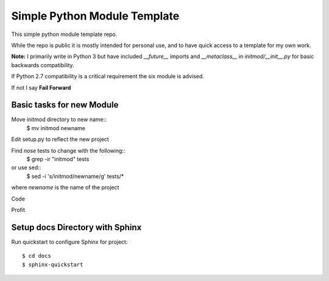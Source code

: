 Simple Python Module Template
=============================

This simple python module template repo.

While the repo is public it is mostly intended for personal use,
and to have quick access to a template for my own work.

**Note:** I primarily write in Python 3 but have included *__future__* imports
and *__metaclass__* in *initmod/__init__.py* for basic backwards compatibility.

If Python 2.7 compatibility is a critical requirement the six module is advised.

If not I say **Fail Forward**

Basic tasks for new Module
--------------------------

Move initmod directory to new name::
    $ mv initmod newname

Edit setup.py to reflect the new project

Find *nose* tests to change with the following::
    $ grep -ir "initmod" tests

or use sed::
    $ sed -i 's/initmod/newname/g' tests/*

where *newname* is the name of the project

Code

Profit

Setup docs Directory with Sphinx
--------------------------------

Run quickstart to configure Sphinx for project::

    $ cd docs
    $ sphinx-quickstart
